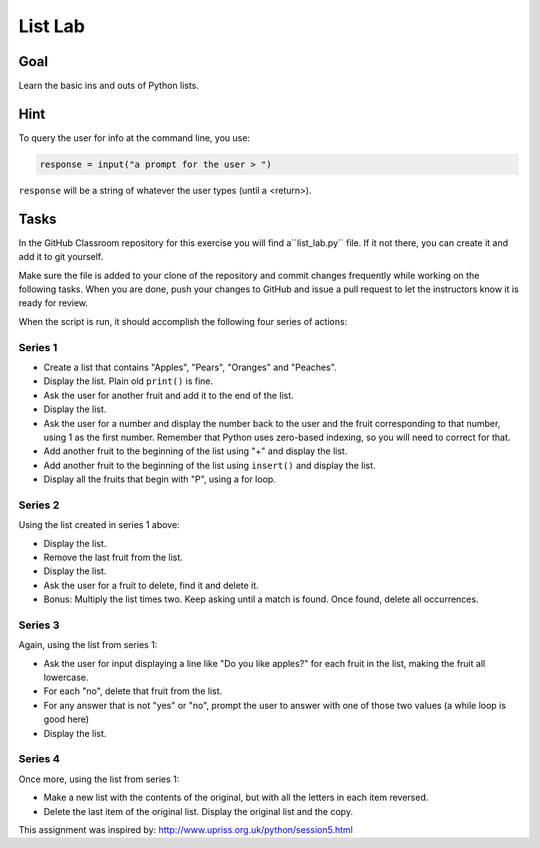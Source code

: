 .. _exercise_list_lab:

########
List Lab
########

Goal
====

Learn the basic ins and outs of Python lists.

Hint
====

To query the user for info at the command line, you use:

.. code-block:: python

    response = input("a prompt for the user > ")

``response`` will be a string of whatever the user types (until a <return>).

Tasks
=====

In the GitHub Classroom repository for this exercise you will find a``list_lab.py`` file. If it not there, you can create it and add it to git yourself.

Make sure the file is added to your clone of the repository and commit changes frequently while working on the following tasks. When you are done, push your changes to GitHub and issue a pull request to let the instructors know it is ready for review.

When the script is run, it should accomplish the following four series of actions:

Series 1
--------

- Create a list that contains "Apples", "Pears", "Oranges" and "Peaches".
- Display the list. Plain old ``print()`` is fine.
- Ask the user for another fruit and add it to the end of the list.
- Display the list.
- Ask the user for a number and display the number back to the user and the fruit corresponding to that number, using 1 as the first number. Remember that Python uses zero-based indexing, so you will need to correct for that.
- Add another fruit to the beginning of the list using "+" and display the list.
- Add another fruit to the beginning of the list using ``insert()`` and display the list.
- Display all the fruits that begin with "P", using a for loop.

Series 2
--------

Using the list created in series 1 above:

- Display the list.
- Remove the last fruit from the list.
- Display the list.
- Ask the user for a fruit to delete, find it and delete it.
- Bonus: Multiply the list times two. Keep asking until a match is found. Once found, delete all occurrences.

Series 3
--------

Again, using the list from series 1:

- Ask the user for input displaying a line like "Do you like apples?" for each fruit in the list, making the fruit all lowercase.
- For each "no", delete that fruit from the list.
- For any answer that is not "yes" or "no", prompt the user to answer with one of those two values (a while loop is good here)
- Display the list.

Series 4
--------

Once more, using the list from series 1:

- Make a new list with the contents of the original, but with all the letters in each item reversed.
- Delete the last item of the original list. Display the original list and the copy.

This assignment was inspired by: http://www.upriss.org.uk/python/session5.html
